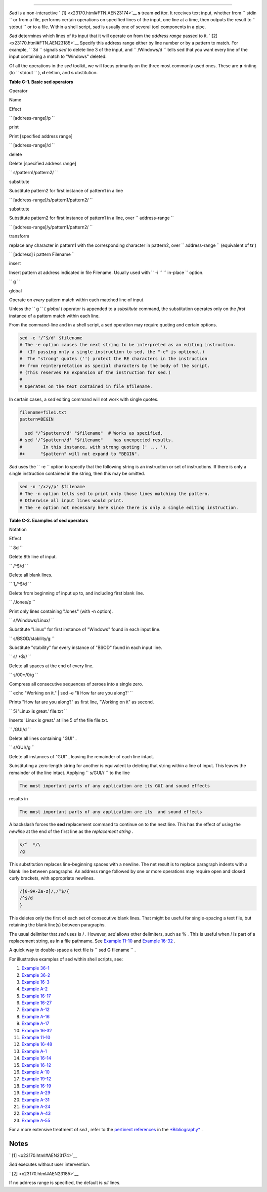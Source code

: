 .. raw:: html

   <div class="SECT1">

  C.1. Sed
=========

*Sed* is a non-interactive ` [1]  <x23170.html#FTN.AEN23174>`__ **s**
tream **ed** itor. It receives text input, whether from
``      stdin     `` or from a file, performs certain operations on
specified lines of the input, one line at a time, then outputs the
result to ``      stdout     `` or to a file. Within a shell script,
*sed* is usually one of several tool components in a pipe.

*Sed* determines which lines of its input that it will operate on from
the *address range* passed to it. ` [2]  <x23170.html#FTN.AEN23185>`__
Specify this address range either by line number or by a pattern to
match. For example, ``             3d           `` signals *sed* to
delete line 3 of the input, and ``             /Windows/d           ``
tells sed that you want every line of the input containing a match to
"Windows" deleted.

Of all the operations in the *sed* toolkit, we will focus primarily on
the three most commonly used ones. These are **p** rinting (to
``      stdout     `` ), **d** eletion, and **s** ubstitution.

.. raw:: html

   <div class="TABLE">

**Table C-1. Basic sed operators**

.. raw:: html

   <div>

Operator

Name

Effect

``        [address-range]/p       ``

print

Print [specified address range]

``        [address-range]/d       ``

delete

Delete [specified address range]

``        s/pattern1/pattern2/       ``

substitute

Substitute pattern2 for first instance of pattern1 in a line

``        [address-range]/s/pattern1/pattern2/       ``

substitute

Substitute pattern2 for first instance of pattern1 in a line, over
``                 address-range               ``

``        [address-range]/y/pattern1/pattern2/       ``

transform

replace any character in pattern1 with the corresponding character in
pattern2, over ``                 address-range               ``
(equivalent of **tr** )

``        [address] i pattern Filename       ``

insert

Insert pattern at address indicated in file Filename. Usually used with
``        -i       `` ``                 in-place               ``
option.

``        g       ``

global

Operate on *every* pattern match within each matched line of input

.. raw:: html

   </div>

.. raw:: html

   </div>

.. raw:: html

   <div class="NOTE">

.. raw:: html

   <div>

|Note|

Unless the ``         g        `` ( *global* ) operator is appended to a
*substitute* command, the substitution operates only on the *first*
instance of a pattern match within each line.

.. raw:: html

   </p>

.. raw:: html

   </div>

.. raw:: html

   </div>

From the command-line and in a shell script, a sed operation may require
quoting and certain options.

.. raw:: html

   <div>

.. code:: PROGRAMLISTING

    sed -e '/^$/d' $filename
    # The -e option causes the next string to be interpreted as an editing instruction.
    #  (If passing only a single instruction to sed, the "-e" is optional.)
    #  The "strong" quotes ('') protect the RE characters in the instruction
    #+ from reinterpretation as special characters by the body of the script.
    # (This reserves RE expansion of the instruction for sed.)
    #
    # Operates on the text contained in file $filename.

.. raw:: html

   </p>

.. raw:: html

   </div>

In certain cases, a *sed* editing command will not work with single
quotes.

.. raw:: html

   <div>

.. code:: PROGRAMLISTING

    filename=file1.txt
    pattern=BEGIN

      sed "/^$pattern/d" "$filename"  # Works as specified.
    # sed '/^$pattern/d' "$filename"    has unexpected results.
    #        In this instance, with strong quoting (' ... '),
    #+      "$pattern" will not expand to "BEGIN".

.. raw:: html

   </p>

.. raw:: html

   </div>

.. raw:: html

   <div class="NOTE">

.. raw:: html

   <div>

|Note|

*Sed* uses the ``         -e        `` option to specify that the
following string is an instruction or set of instructions. If there is
only a single instruction contained in the string, then this may be
omitted.

.. raw:: html

   </p>

.. raw:: html

   </div>

.. raw:: html

   </div>

.. raw:: html

   <div>

.. code:: PROGRAMLISTING

    sed -n '/xzy/p' $filename
    # The -n option tells sed to print only those lines matching the pattern.
    # Otherwise all input lines would print.
    # The -e option not necessary here since there is only a single editing instruction.

.. raw:: html

   </p>

.. raw:: html

   </div>

.. raw:: html

   <div class="TABLE">

**Table C-2. Examples of sed operators**

.. raw:: html

   <div>

Notation

Effect

``        8d       ``

Delete 8th line of input.

``        /^$/d       ``

Delete all blank lines.

``        1,/^$/d       ``

Delete from beginning of input up to, and including first blank line.

``        /Jones/p       ``

Print only lines containing "Jones" (with -n option).

``        s/Windows/Linux/       ``

Substitute "Linux" for first instance of "Windows" found in each input
line.

``        s/BSOD/stability/g       ``

Substitute "stability" for every instance of "BSOD" found in each input
line.

``        s/ *$//       ``

Delete all spaces at the end of every line.

``        s/00*/0/g       ``

Compress all consecutive sequences of zeroes into a single zero.

``        echo "Working on it." | sed -e '1i How far are you along?'       ``

Prints "How far are you along?" as first line, "Working on it" as
second.

``        5i 'Linux is great.' file.txt       ``

Inserts 'Linux is great.' at line 5 of the file file.txt.

``        /GUI/d       ``

Delete all lines containing "GUI" .

``        s/GUI//g       ``

Delete all instances of "GUI" , leaving the remainder of each line
intact.

.. raw:: html

   </div>

.. raw:: html

   </div>

Substituting a zero-length string for another is equivalent to deleting
that string within a line of input. This leaves the remainder of the
line intact. Applying ``             s/GUI//           `` to the line

.. raw:: html

   <div>

.. code:: SCREEN

    The most important parts of any application are its GUI and sound effects

.. raw:: html

   </p>

.. raw:: html

   </div>

results in

.. raw:: html

   <div>

.. code:: SCREEN

    The most important parts of any application are its  and sound effects

.. raw:: html

   </p>

.. raw:: html

   </div>

A backslash forces the **sed** replacement command to continue on to the
next line. This has the effect of using the *newline* at the end of the
first line as the *replacement string* .

.. raw:: html

   <div>

.. code:: PROGRAMLISTING

    s/^  */\
    /g

.. raw:: html

   </p>

.. raw:: html

   </div>

This substitution replaces line-beginning spaces with a newline. The net
result is to replace paragraph indents with a blank line between
paragraphs.
An address range followed by one or more operations may require open and
closed curly brackets, with appropriate newlines.

.. raw:: html

   <div>

.. code:: PROGRAMLISTING

    /[0-9A-Za-z]/,/^$/{
    /^$/d
    }

.. raw:: html

   </p>

.. raw:: html

   </div>

This deletes only the first of each set of consecutive blank lines. That
might be useful for single-spacing a text file, but retaining the blank
line(s) between paragraphs.

.. raw:: html

   <div class="NOTE">

.. raw:: html

   <div>

|Note|

The usual delimiter that *sed* uses is / . However, *sed* allows other
delimiters, such as % . This is useful when / is part of a replacement
string, as in a file pathname. See `Example
11-10 <loops1.html#FINDSTRING>`__ and `Example
16-32 <filearchiv.html#STRIPC>`__ .

.. raw:: html

   </p>

.. raw:: html

   </div>

.. raw:: html

   </div>

.. raw:: html

   <div class="TIP">

.. raw:: html

   <div>

|Tip|

A quick way to double-space a text file is
``                   sed G        filename                 `` .

.. raw:: html

   </p>

.. raw:: html

   </div>

.. raw:: html

   </div>

For illustrative examples of sed within shell scripts, see:

#. `Example 36-1 <wrapper.html#EX3>`__

#. `Example 36-2 <wrapper.html#EX4>`__

#. `Example 16-3 <moreadv.html#EX57>`__

#. `Example A-2 <contributed-scripts.html#RN>`__

#. `Example 16-17 <textproc.html#GRP>`__

#. `Example 16-27 <textproc.html#COL>`__

#. `Example A-12 <contributed-scripts.html#BEHEAD>`__

#. `Example A-16 <contributed-scripts.html#TREE>`__

#. `Example A-17 <contributed-scripts.html#TREE2>`__

#. `Example 16-32 <filearchiv.html#STRIPC>`__

#. `Example 11-10 <loops1.html#FINDSTRING>`__

#. `Example 16-48 <mathc.html#BASE>`__

#. `Example A-1 <contributed-scripts.html#MAILFORMAT>`__

#. `Example 16-14 <textproc.html#RND>`__

#. `Example 16-12 <textproc.html#WF>`__

#. `Example A-10 <contributed-scripts.html#LIFESLOW>`__

#. `Example 19-12 <here-docs.html#SELFDOCUMENT>`__

#. `Example 16-19 <textproc.html#DICTLOOKUP>`__

#. `Example A-29 <contributed-scripts.html#WHX>`__

#. `Example A-31 <contributed-scripts.html#BASHPODDER>`__

#. `Example A-24 <contributed-scripts.html#TOHTML>`__

#. `Example A-43 <contributed-scripts.html#STOPWATCH>`__

#. `Example A-55 <contributed-scripts.html#SEDAPPEND>`__

For a more extensive treatment of *sed* , refer to the `pertinent
references <biblio.html#DGSEDREF>`__ in the
`*Bibliography* <biblio.html>`__ .

.. raw:: html

   </div>

Notes
~~~~~

.. raw:: html

   <div>

` [1]  <x23170.html#AEN23174>`__

*Sed* executes without user intervention.

.. raw:: html

   </p>

` [2]  <x23170.html#AEN23185>`__

If no address range is specified, the default is *all* lines.

.. raw:: html

   </p>

.. raw:: html

   </div>

.. |Note| image:: ../images/note.gif
.. |Tip| image:: ../images/tip.gif

